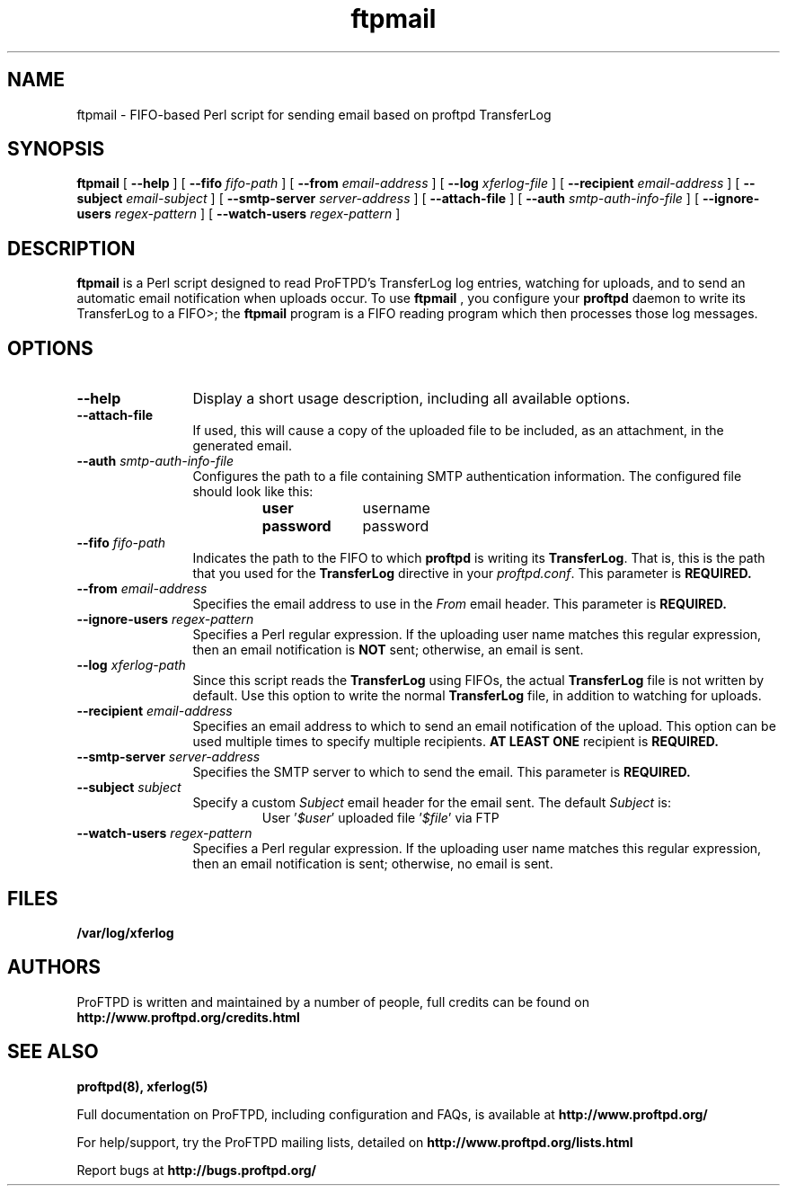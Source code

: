 .TH ftpmail 1 "March 2011"
.\" Process with
.\" groff -man -Tascii ftpmail.1 
.\"
.SH NAME
ftpmail \- FIFO-based Perl script for sending email based on proftpd TransferLog
.SH SYNOPSIS
.B ftpmail
[
.B \--help
] [
.B \--fifo
.I "fifo-path"
] [
.B \--from
.I "email-address"
] [
.B \--log
.I "xferlog-file"
] [
.B \--recipient
.I "email-address"
] [
.B \--subject
.I "email-subject"
] [
.B \--smtp-server
.I "server-address"
] [
.B \--attach-file
] [
.B \--auth
.I "smtp-auth-info-file"
] [
.B \--ignore-users
.I "regex-pattern"
] [
.B \--watch-users
.I "regex-pattern"
]
.SH DESCRIPTION
.B ftpmail
is a Perl script designed to read ProFTPD's TransferLog log entries, watching
for uploads, and to send an automatic email notification when uploads occur.
To use
.B ftpmail
, you configure your
.B proftpd
daemon to write its TransferLog to a FIFO>; the
.B ftpmail
program is a FIFO reading program which then processes those log messages.
.SH OPTIONS
.TP 12
.B \--help
Display a short usage description, including all available options.
.TP
.B \--attach-file
If used, this will cause a copy of the uploaded file to be included, as an
attachment, in the generated email.
.TP
.BI \--auth " smtp-auth-info-file"
Configures the path to a file containing SMTP authentication information.
The configured file should look like this:
.RS
.RS
.PD 0
.TP 10
.B user
username
.TP
.B password
password
.PD
.RE
.RE
.TP
.BI \--fifo " fifo-path"
Indicates the path to the FIFO to which
.B proftpd
is writing its \fBTransferLog\fP.  That is, this is the path that you used for
the \fBTransferLog\fP directive in your \fIproftpd.conf\fP.  This parameter is
.B REQUIRED.
.TP
.BI \--from " email-address"
Specifies the email address to use in the
.I From
email header.  This parameter is
.B REQUIRED.
.TP
.BI \--ignore-users " regex-pattern"
Specifies a Perl regular expression.  If the uploading user name matches this
regular expression, then an email notification is \fBNOT\fP sent; otherwise,
an email is sent.
.TP
.BI \--log " xferlog-path"
Since this script reads the \fBTransferLog\fP using FIFOs, the actual
\fBTransferLog\fP file is not written by default.  Use this option to write the
normal \fBTransferLog\fP file, in addition to watching for uploads.
.TP
.BI \--recipient " email-address"
Specifies an email address to which to send an email notification of the upload.
This option can be used multiple times to specify multiple recipients.
.B AT LEAST ONE
recipient is
.B REQUIRED.
.TP
.BI \--smtp-server " server-address"
Specifies the SMTP server to which to send the email.  This parameter is
.B REQUIRED.
.TP
.BI \--subject " subject"
Specify a custom \fISubject\fP email header for the email sent.  The default
\fISubject\fP is:
.RS
.RS
.PD 0
.TP 10
User '\fI$user\fP' uploaded file '\fI$file\fP' via FTP
.PD
.RE
.RE
.TP
.BI \--watch-users " regex-pattern"
Specifies a Perl regular expression.  If the uploading user name matches this
regular expression, then an email notification is sent; otherwise, no email is
sent.
.SH FILES
.PD 0
.B /var/log/xferlog
.PD
.SH AUTHORS
.PP
ProFTPD is written and maintained by a number of people, full credits
can be found on
.BR http://www.proftpd.org/credits.html
.PD
.SH SEE ALSO
.BR proftpd(8),
.BR xferlog(5)
.PP
Full documentation on ProFTPD, including configuration and FAQs, is available at
.BR http://www.proftpd.org/
.PP 
For help/support, try the ProFTPD mailing lists, detailed on
.BR http://www.proftpd.org/lists.html
.PP
Report bugs at
.BR http://bugs.proftpd.org/
